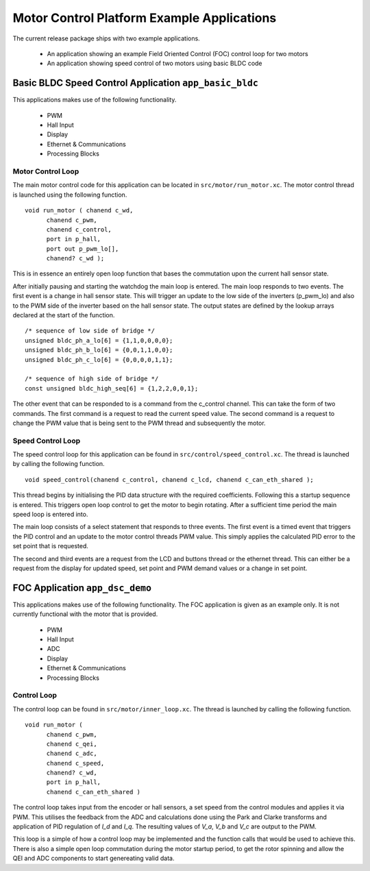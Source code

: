 Motor Control Platform Example Applications
===========================================

The current release package ships with two example applications.


   * An application showing an example Field Oriented Control (FOC) control loop for two motors
   * An application showing speed control of two motors using basic BLDC code


Basic BLDC Speed Control Application ``app_basic_bldc``
+++++++++++++++++++++++++++++++++++++++++++++++++++++++

This applications makes use of the following functionality.

   * PWM
   * Hall Input
   * Display
   * Ethernet & Communications
   * Processing Blocks

Motor Control Loop
~~~~~~~~~~~~~~~~~~

The main motor control code for this application can be located in ``src/motor/run_motor.xc``. The motor control thread is launched using the following function.

::

  void run_motor ( chanend c_wd, 
	chanend c_pwm, 
	chanend c_control, 
	port in p_hall, 
	port out p_pwm_lo[],
        chanend? c_wd );

This is in essence an entirely open loop function that bases the commutation upon the current hall sensor state.

After initially pausing and starting the watchdog the main loop is entered. The main loop responds to two events. The first event is a change in hall sensor state. This will trigger an update to the low side of the inverters (p_pwm_lo) and also to the PWM side of the inverter based on the hall sensor state. The output states are defined by the lookup arrays declared at the start of the function.

::

  /* sequence of low side of bridge */
  unsigned bldc_ph_a_lo[6] = {1,1,0,0,0,0};
  unsigned bldc_ph_b_lo[6] = {0,0,1,1,0,0};
  unsigned bldc_ph_c_lo[6] = {0,0,0,0,1,1};

  /* sequence of high side of bridge */
  const unsigned bldc_high_seq[6] = {1,2,2,0,0,1};


The other event that can be responded to is a command from the c_control channel. This can take the form of two commands. The first command is a request to read the current speed value. The second command is a request to change the PWM value that is being sent to the PWM thread and subsequently the motor.

Speed Control Loop
~~~~~~~~~~~~~~~~~~

The speed control loop for this application can be found in ``src/control/speed_control.xc``. The thread is launched by calling the following function.

::

  void speed_control(chanend c_control, chanend c_lcd, chanend c_can_eth_shared );


This thread begins by initialising the PID data structure with the required coefficients. Following this a startup sequence is entered. This triggers open loop control to get the motor to begin rotating. After a sufficient time period the main speed loop is entered into.

The main loop consists of a select statement that responds to three events. The first event is a timed event that triggers the PID control and an update to the motor control threads PWM value. This simply applies the calculated PID error to the set point that is requested.

The second and third events are a request from the LCD and buttons thread or the ethernet thread. This can either be a request from the display for updated speed, set point and PWM demand values or a change in set point. 

FOC Application ``app_dsc_demo``
++++++++++++++++++++++++++++++++

This applications makes use of the following functionality. The FOC application is given as an example only. It is not currently functional with the motor that is provided.

   * PWM
   * Hall Input
   * ADC
   * Display
   * Ethernet & Communications
   * Processing Blocks

Control Loop
~~~~~~~~~~~~

The control loop can be found in ``src/motor/inner_loop.xc``. The thread is launched by calling the following function.

::

  void run_motor (
	chanend c_pwm,
	chanend c_qei,
	chanend c_adc,
	chanend c_speed,
	chanend? c_wd,
	port in p_hall,
	chanend c_can_eth_shared )


The control loop takes input from the encoder or hall sensors, a set speed from the control modules and applies it via PWM. This utilises the feedback from the ADC and calculations done using the Park and Clarke transforms and application of PID regulation of *I_d* and *I_q*.  The resulting values of *V_a*, *V_b* and *V_c* are output to the PWM.

This loop is a simple of how a control loop may be implemented and the function calls that would be used to achieve this.  There is also a simple open loop commutation during the motor startup period, to get the rotor spinning and allow the QEI and ADC components to start genereating valid data.




